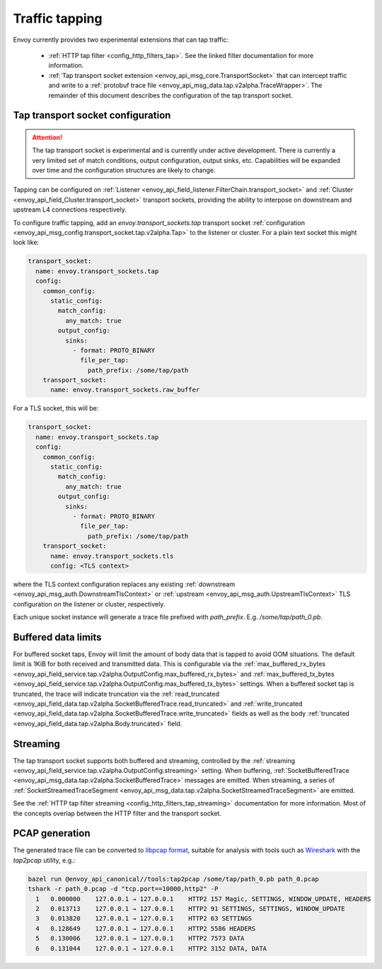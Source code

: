 .. _operations_traffic_tapping:

Traffic tapping
===============

Envoy currently provides two experimental extensions that can tap traffic:

  * :ref:`HTTP tap filter <config_http_filters_tap>`. See the linked filter documentation for more
    information.
  * :ref:`Tap transport socket extension <envoy_api_msg_core.TransportSocket>` that can intercept
    traffic and write to a :ref:`protobuf trace file
    <envoy_api_msg_data.tap.v2alpha.TraceWrapper>`. The remainder of this document describes
    the configuration of the tap transport socket.

Tap transport socket configuration
----------------------------------

.. attention::

  The tap transport socket is experimental and is currently under active development. There is
  currently a very limited set of match conditions, output configuration, output sinks, etc.
  Capabilities will be expanded over time and the configuration structures are likely to change.

Tapping can be configured on :ref:`Listener
<envoy_api_field_listener.FilterChain.transport_socket>` and :ref:`Cluster
<envoy_api_field_Cluster.transport_socket>` transport sockets, providing the ability to interpose on
downstream and upstream L4 connections respectively.

To configure traffic tapping, add an `envoy.transport_sockets.tap` transport socket
:ref:`configuration <envoy_api_msg_config.transport_socket.tap.v2alpha.Tap>` to the listener
or cluster. For a plain text socket this might look like:

.. code-block:: yaml

  transport_socket:
    name: envoy.transport_sockets.tap
    config:
      common_config:
        static_config:
          match_config:
            any_match: true
          output_config:
            sinks:
              - format: PROTO_BINARY
                file_per_tap:
                  path_prefix: /some/tap/path
      transport_socket:
        name: envoy.transport_sockets.raw_buffer

For a TLS socket, this will be:

.. code-block:: yaml

  transport_socket:
    name: envoy.transport_sockets.tap
    config:
      common_config:
        static_config:
          match_config:
            any_match: true
          output_config:
            sinks:
              - format: PROTO_BINARY
                file_per_tap:
                  path_prefix: /some/tap/path
      transport_socket:
        name: envoy.transport_sockets.tls
        config: <TLS context>

where the TLS context configuration replaces any existing :ref:`downstream
<envoy_api_msg_auth.DownstreamTlsContext>` or :ref:`upstream
<envoy_api_msg_auth.UpstreamTlsContext>`
TLS configuration on the listener or cluster, respectively.

Each unique socket instance will generate a trace file prefixed with `path_prefix`. E.g.
`/some/tap/path_0.pb`.

Buffered data limits
--------------------

For buffered socket taps, Envoy will limit the amount of body data that is tapped to avoid OOM
situations. The default limit is 1KiB for both received and transmitted data.
This is configurable via the :ref:`max_buffered_rx_bytes
<envoy_api_field_service.tap.v2alpha.OutputConfig.max_buffered_rx_bytes>` and
:ref:`max_buffered_tx_bytes
<envoy_api_field_service.tap.v2alpha.OutputConfig.max_buffered_tx_bytes>` settings. When a buffered
socket tap is truncated, the trace will indicate truncation via the :ref:`read_truncated
<envoy_api_field_data.tap.v2alpha.SocketBufferedTrace.read_truncated>` and :ref:`write_truncated
<envoy_api_field_data.tap.v2alpha.SocketBufferedTrace.write_truncated>` fields as well as the body
:ref:`truncated <envoy_api_field_data.tap.v2alpha.Body.truncated>` field.

Streaming
---------

The tap transport socket supports both buffered and streaming, controlled by the :ref:`streaming
<envoy_api_field_service.tap.v2alpha.OutputConfig.streaming>` setting. When buffering,
:ref:`SocketBufferedTrace <envoy_api_msg_data.tap.v2alpha.SocketBufferedTrace>` messages are
emitted. When streaming, a series of :ref:`SocketStreamedTraceSegment
<envoy_api_msg_data.tap.v2alpha.SocketStreamedTraceSegment>` are emitted.

See the :ref:`HTTP tap filter streaming <config_http_filters_tap_streaming>` documentation for more
information. Most of the concepts overlap between the HTTP filter and the transport socket.

PCAP generation
---------------

The generated trace file can be converted to `libpcap format
<https://wiki.wireshark.org/Development/LibpcapFileFormat>`_, suitable for
analysis with tools such as `Wireshark <https://www.wireshark.org/>`_ with the
`tap2pcap` utility, e.g.:

.. code-block:: bash

  bazel run @envoy_api_canonical//tools:tap2pcap /some/tap/path_0.pb path_0.pcap
  tshark -r path_0.pcap -d "tcp.port==10000,http2" -P
    1   0.000000    127.0.0.1 → 127.0.0.1    HTTP2 157 Magic, SETTINGS, WINDOW_UPDATE, HEADERS
    2   0.013713    127.0.0.1 → 127.0.0.1    HTTP2 91 SETTINGS, SETTINGS, WINDOW_UPDATE
    3   0.013820    127.0.0.1 → 127.0.0.1    HTTP2 63 SETTINGS
    4   0.128649    127.0.0.1 → 127.0.0.1    HTTP2 5586 HEADERS
    5   0.130006    127.0.0.1 → 127.0.0.1    HTTP2 7573 DATA
    6   0.131044    127.0.0.1 → 127.0.0.1    HTTP2 3152 DATA, DATA

